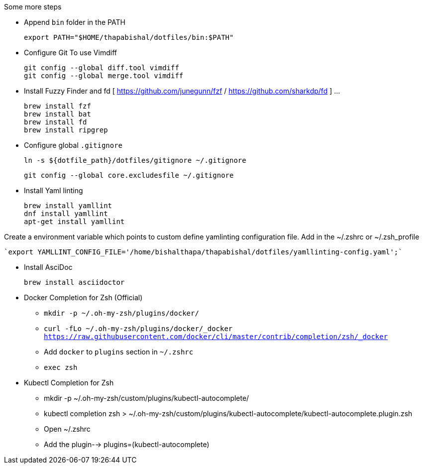 .Some more steps
- Append `bin` folder in the PATH

  export PATH="$HOME/thapabishal/dotfiles/bin:$PATH"

- Configure Git To use Vimdiff

 git config --global diff.tool vimdiff
 git config --global merge.tool vimdiff

- Install Fuzzy Finder and fd [ https://github.com/junegunn/fzf / https://github.com/sharkdp/fd ] ...

 brew install fzf
 brew install bat
 brew install fd
 brew install ripgrep


- Configure global `.gitignore`

  ln -s ${dotfile_path}/dotfiles/gitignore ~/.gitignore

  git config --global core.excludesfile ~/.gitignore

- Install Yaml linting 
 
 brew install yamllint
 dnf install yamllint
 apt-get install yamllint

Create a environment variable which points to custom define yamlinting configuration file.
Add in the ~/.zshrc or ~/.zsh_profile

  `export YAMLLINT_CONFIG_FILE='/home/bishalthapa/thapabishal/dotfiles/yamllinting-config.yaml';`

- Install AsciDoc

 brew install asciidoctor

- Docker Completion for Zsh (Official)

* `mkdir -p ~/.oh-my-zsh/plugins/docker/`
* `curl -fLo ~/.oh-my-zsh/plugins/docker/_docker https://raw.githubusercontent.com/docker/cli/master/contrib/completion/zsh/_docker`
* Add `docker` to `plugins` section in `~/.zshrc`
* `exec zsh`

- Kubectl Completion for Zsh

 * mkdir -p ~/.oh-my-zsh/custom/plugins/kubectl-autocomplete/
 * kubectl completion zsh > ~/.oh-my-zsh/custom/plugins/kubectl-autocomplete/kubectl-autocomplete.plugin.zsh
 * Open ~/.zshrc 
 * Add the plugin--> plugins=(kubectl-autocomplete)
